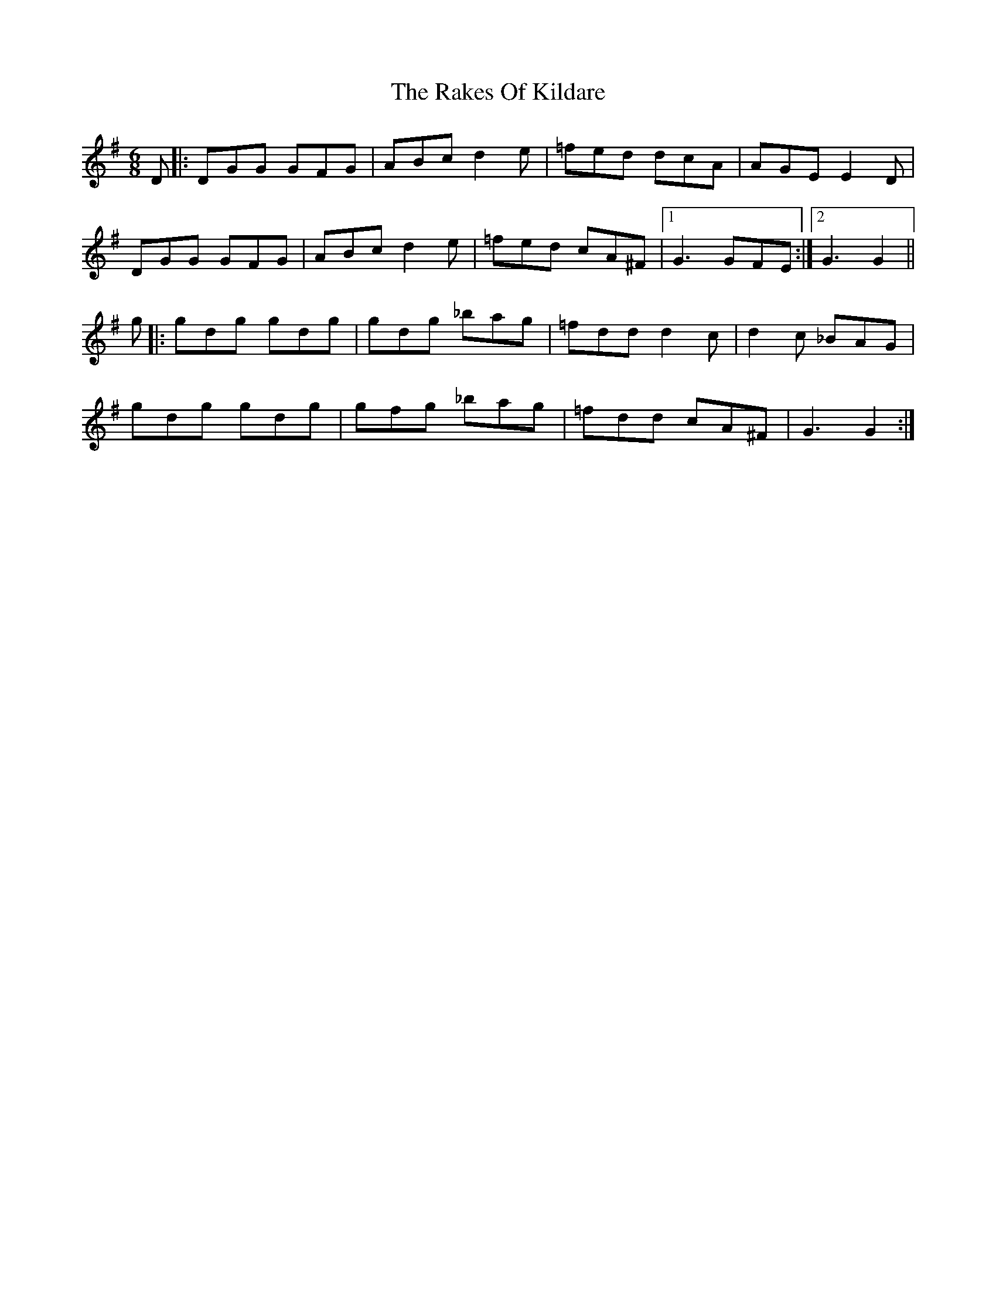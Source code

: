 X: 33576
T: Rakes Of Kildare, The
R: jig
M: 6/8
K: Gmajor
D|:DGG GFG|ABc d2e|=fed dcA|AGE E2D|
DGG GFG|ABc d2e|=fed cA^F|1 G3 GFE:|2 G3 G2||
g|:gdg gdg|gdg _bag|=fdd d2c|d2c _BAG|
gdg gdg|gfg _bag|=fdd cA^F|G3 G2:|

